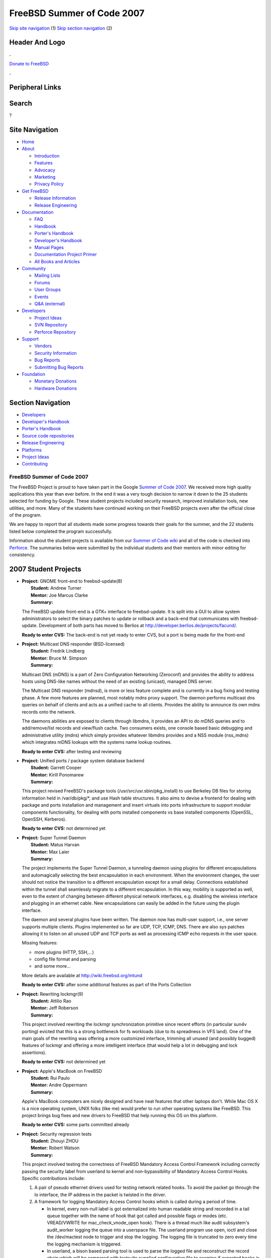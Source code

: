 ===========================
FreeBSD Summer of Code 2007
===========================

.. raw:: html

   <div id="containerwrap">

.. raw:: html

   <div id="container">

`Skip site navigation <#content>`__ (1) `Skip section
navigation <#contentwrap>`__ (2)

.. raw:: html

   <div id="headercontainer">

.. raw:: html

   <div id="header">

Header And Logo
---------------

.. raw:: html

   <div id="headerlogoleft">

|FreeBSD|

.. raw:: html

   </div>

.. raw:: html

   <div id="headerlogoright">

.. raw:: html

   <div class="frontdonateroundbox">

.. raw:: html

   <div class="frontdonatetop">

.. raw:: html

   <div>

**.**

.. raw:: html

   </div>

.. raw:: html

   </div>

.. raw:: html

   <div class="frontdonatecontent">

`Donate to FreeBSD <https://www.FreeBSDFoundation.org/donate/>`__

.. raw:: html

   </div>

.. raw:: html

   <div class="frontdonatebot">

.. raw:: html

   <div>

**.**

.. raw:: html

   </div>

.. raw:: html

   </div>

.. raw:: html

   </div>

Peripheral Links
----------------

.. raw:: html

   <div id="searchnav">

.. raw:: html

   </div>

.. raw:: html

   <div id="search">

Search
------

?

.. raw:: html

   </div>

.. raw:: html

   </div>

.. raw:: html

   </div>

Site Navigation
---------------

.. raw:: html

   <div id="menu">

-  `Home <../>`__

-  `About <../about.html>`__

   -  `Introduction <../projects/newbies.html>`__
   -  `Features <../features.html>`__
   -  `Advocacy <../advocacy/>`__
   -  `Marketing <../marketing/>`__
   -  `Privacy Policy <../privacy.html>`__

-  `Get FreeBSD <../where.html>`__

   -  `Release Information <../releases/>`__
   -  `Release Engineering <../releng/>`__

-  `Documentation <../docs.html>`__

   -  `FAQ <../doc/en_US.ISO8859-1/books/faq/>`__
   -  `Handbook <../doc/en_US.ISO8859-1/books/handbook/>`__
   -  `Porter's
      Handbook <../doc/en_US.ISO8859-1/books/porters-handbook>`__
   -  `Developer's
      Handbook <../doc/en_US.ISO8859-1/books/developers-handbook>`__
   -  `Manual Pages <//www.FreeBSD.org/cgi/man.cgi>`__
   -  `Documentation Project
      Primer <../doc/en_US.ISO8859-1/books/fdp-primer>`__
   -  `All Books and Articles <../docs/books.html>`__

-  `Community <../community.html>`__

   -  `Mailing Lists <../community/mailinglists.html>`__
   -  `Forums <https://forums.FreeBSD.org>`__
   -  `User Groups <../usergroups.html>`__
   -  `Events <../events/events.html>`__
   -  `Q&A
      (external) <http://serverfault.com/questions/tagged/freebsd>`__

-  `Developers <../projects/index.html>`__

   -  `Project Ideas <https://wiki.FreeBSD.org/IdeasPage>`__
   -  `SVN Repository <https://svnweb.FreeBSD.org>`__
   -  `Perforce Repository <http://p4web.FreeBSD.org>`__

-  `Support <../support.html>`__

   -  `Vendors <../commercial/commercial.html>`__
   -  `Security Information <../security/>`__
   -  `Bug Reports <https://bugs.FreeBSD.org/search/>`__
   -  `Submitting Bug Reports <https://www.FreeBSD.org/support.html>`__

-  `Foundation <https://www.freebsdfoundation.org/>`__

   -  `Monetary Donations <https://www.freebsdfoundation.org/donate/>`__
   -  `Hardware Donations <../donations/>`__

.. raw:: html

   </div>

.. raw:: html

   </div>

.. raw:: html

   <div id="content">

.. raw:: html

   <div id="sidewrap">

.. raw:: html

   <div id="sidenav">

Section Navigation
------------------

-  `Developers <../projects/index.html>`__
-  `Developer's
   Handbook <../doc/en_US.ISO8859-1/books/developers-handbook>`__
-  `Porter's Handbook <../doc/en_US.ISO8859-1/books/porters-handbook>`__
-  `Source code repositories <../developers/cvs.html>`__
-  `Release Engineering <../releng/index.html>`__
-  `Platforms <../platforms/>`__
-  `Project Ideas <https://wiki.FreeBSD.org/IdeasPage>`__
-  `Contributing <../doc/en_US.ISO8859-1/articles/contributing/index.html>`__

.. raw:: html

   </div>

.. raw:: html

   </div>

.. raw:: html

   <div id="contentwrap">

FreeBSD Summer of Code 2007
===========================

The FreeBSD Project is proud to have taken part in the Google `Summer of
Code 2007 <http://code.google.com/soc>`__. We received more high quality
applications this year than ever before. In the end it was a very tough
decision to narrow it down to the 25 students selected for funding by
Google. These student projects included security research, improved
installation tools, new utilities, and more. Many of the students have
continued working on their FreeBSD projects even after the official
close of the program.

We are happy to report that all students made some progress towards
their goals for the summer, and the 22 students listed below completed
the program successfully.

Information about the student projects is available from our `Summer of
Code wiki <http://wiki.freebsd.org/SummerOfCode2007>`__ and all of the
code is checked into
`Perforce <http://perforce.freebsd.org/depotTreeBrowser.cgi?FSPC=//depot/projects/soc2007/>`__.
The summaries below were submitted by the individual students and their
mentors with minor editing for consistency.

2007 Student Projects
---------------------

-  | **Project:** GNOME front-end to freebsd-update(8)
   |  **Student:** Andrew Turner
   |  **Mentor:** Joe Marcus Clarke
   |  **Summary:**

   The FreeBSD update front-end is a GTK+ interface to freebsd-update.
   It is split into a GUI to allow system administrators to select the
   binary patches to update or rollback and a back-end that communicates
   with freebsd-update. Development of both parts has moved to Berlios
   at http://developer.berlios.de/projects/facund/.

   | **Ready to enter CVS:** The back-end is not yet ready to enter CVS,
     but a port is being made for the front-end

-  | **Project:** Multicast DNS responder (BSD-licensed)
   |  **Student:** Fredrik Lindberg
   |  **Mentor:** Bruce M. Simpson
   |  **Summary:**

   Multicast DNS (mDNS) is a part of Zero Configuration Networking
   (Zeroconf) and provides the ability to address hosts using DNS-like
   names without the need of an existing (unicast), managed DNS server.

   The Multicast DNS responder (mdnsd), is more or less feature complete
   and is currently in a bug fixing and testing phase. A few more
   features are planned, most notably mdns proxy support. The daemon
   performs multicast dns queries on behalf of clients and acts as a
   unified cache to all clients. Provides the ability to announce its
   own mdns records onto the network.

   The daemons abilities are exposed to clients through libmdns, it
   provides an API to do mDNS queries and to add/remove/list records and
   view/flush cache. Two consumers exists, one console based basic
   debugging and administrative utility (mdns) which simply provides
   whatever libmdns provides and a NSS module (nss\_mdns) which
   integrates mDNS lookups with the systems name lookup routines.

   | **Ready to enter CVS:** after testing and reviewing

-  | **Project:** Unified ports / package system database backend
   |  **Student:** Garrett Cooper
   |  **Mentor:** Kirill Ponomarew
   |  **Summary:**

   This project revised FreeBSD's package tools
   (/usr/src/usr.sbin/pkg\_install) to use Berkeley DB files for storing
   information held in /var/db/pkg/\*, and use Hash table structures. It
   also aims to devise a frontend for dealing with package and ports
   installation and management and insert virtuals into ports
   infrastructure to support modular components functionality, for
   dealing with ports installed components vs base installed components
   (OpenSSL, OpenSSH, Kerberos).

   | **Ready to enter CVS:** not determined yet

-  | **Project:** Super Tunnel Daemon
   |  **Student:** Matus Harvan
   |  **Mentor:** Max Laier
   |  **Summary:**

   The project implements the Super Tunnel Daemon, a tunneling daemon
   using plugins for different encapsulations and automagically
   selecting the best encapsulation in each environment. When the
   environment changes, the user should not notice the transition to a
   different encapsulation except for a small delay. Connections
   established within the tunnel shall seamlessly migrate to a different
   encapsulation. In this way, mobility is supported as well, even to
   the extent of changing between different physical network interfaces,
   e.g. disabling the wireless interface and plugging in an ethernet
   cable. New encapsulations can easily be added in the future using the
   plugin interface.

   The daemon and several plugins have been written. The daemon now has
   multi-user support, i.e., one server supports multiple clients.
   Plugins implemented so far are UDP, TCP, ICMP, DNS. There are also
   sys patches allowing it to listen on all unused UDP and TCP ports as
   well as processing ICMP echo requests in the user space.

   Missing features:

   -  more plugins (HTTP, SSH,...)
   -  config file format and parsing
   -  and some more...

   More details are available at http://wiki.freebsd.org/mtund

   | **Ready to enter CVS:** after some additional features as part of
     the Ports Collection

-  | **Project:** Rewriting lockmgr(9)
   |  **Student:** Attilio Rao
   |  **Mentor:** Jeff Roberson
   |  **Summary:**

   This project involved rewriting the lockmgr synchronization primitive
   since recent efforts (in particular sun4v porting) evicted that this
   is a strong bottleneck for fs workloads (due to its spreadness in VFS
   land). One of the main goals of the rewriting was offering a more
   customized interface, trimming all unused (and possibly bugged)
   features of lockmgr and offering a more intelligent interface (that
   would help a lot in debugging and lock assertions).

   | **Ready to enter CVS:** not determined yet

-  | **Project:** Apple's MacBook on FreeBSD
   |  **Student:** Rui Paulo
   |  **Mentor:** Andre Oppermann
   |  **Summary:**

   Apple's MacBook computers are nicely designed and have neat features
   that other laptops don't. While Mac OS X is a nice operating system,
   UNIX folks (like me) would prefer to run other operating systems like
   FreeBSD. This project brings bug fixes and new drivers to FreeBSD
   that help running this OS on this platform.

   | **Ready to enter CVS:** some parts committed already

-  | **Project:** Security regression tests
   |  **Student:** Zhouyi ZHOU
   |  **Mentor:** Robert Watson
   |  **Summary:**

   This project involved testing the correctness of FreeBSD Mandatory
   Access Control Framework including correctly passing the security
   label from userland to kernel and non-bypassibility of Mandatory
   Access Control Hooks. Specific contributions include:

   #. A pair of pseudo ethernet drivers used for testing network related
      hooks. To avoid the packet go through the lo interface, the IP
      address in the packet is twisted in the driver.
   #. A framework for logging Mandatory Access Control hooks which is
      called during a period of time.

      -  In kernel, every non-null label is got externalized into human
         readable string and recorded in a tail queue together with the
         name of hook that got called and possible flags or modes (etc.
         VREAD/VWRITE for mac\_check\_vnode\_open hook). There is a
         thread much like audit subsystem's audit\_worker logging the
         queue into a userspace file. The userland program use open,
         ioctl and close the /dev/mactest node to trigger and stop the
         logging. The logging file is truncated to zero every time the
         logging mechanism is triggered.
      -  In userland, a bison based parsing tool is used to parse the
         logged file and reconstruct the record chain which will be
         compared with testsuite supplied configuration file to examine
         if expected hooks is got called and the label/flags/modes are
         correct. The testsuite mainly follows
         src/tools/regression/fstest, modified to adapt to test
         Mandatory Access Control Framework and include tests for
         signals

   #. The test cases about mandatory access control hooks for fifo,
      link, mdconfig, netinet, open, pipe, rename, rmdir, signal,
      symlink, sysvshm and truncate are written. Two security
      vulnerabilities where found during the test case writing.

   | **Ready to enter CVS:** not determined yet

-  | **Project:** GVinum Enhancements
   |  **Student:** Ulf Lilleengen
   |  **Mentor:** Lukas Ertl
   |  **Summary:**

   The project schedule was a bit changed in the start, because there
   were some rewriting of some internal parts of gvinum. Much of the
   time went to adapt the rest of gvinum to this new event-based system.
   This rewrite made gvinum less vulnerable to race bugs, and made it
   much easier for a developer to reason about the code.

   Improvements were made to the rebuild and syncing process of volumes,
   so that one could still use the volume (e.g. have it mounted) while
   rebuilding or syncing gvinum plexes.

   The growing of striped volumes (includes RAID-5) in the background
   was also implemented. Perhaps most important, is that most important
   gvinum features were implemented, and many bugs were fixed. A lot of
   testing has been done to make gvinum more robust.

   | **Ready to enter CVS:** yes

-  | **Project:** TCP/IP regression test suite
   |  **Student:** Nanjun Li
   |  **Mentor:** George V. Neville-Neil
   |  **Summary:**

   The project was about a testing suite for any host's perform-ability
   in TCP/IP networks. N. Li implemented it on a FreeBSD machine using
   libpcap (a library of BSD Packet Filter) to sniff frames on MAC
   layer, decode them into human-readable format, and send crafted ones
   to examinate if the target host follows RFC793's requirements.

   | **Ready to enter CVS:** no

-  | **Project:** Avoiding syscall overhead
   |  **Student:** Jesper Brix Rosenkilde
   |  **Mentor:** Scott Long
   |  **Summary:**

   In FreeBSD the setproctitle call is implemented with a sysctl, this
   has the unfortunate side effect that this simple call locks the
   Giant-lock. As this call is a simple matter of setting a value, it
   could be better implemented with shared memory between the kernel and
   user-space.

   This project proposes a scheme to securely share process specific
   data between the kernel and a user-space process. This is done by
   having each process allocate a special memory page, in which the
   kernel and user-space process can share data. This will give the
   security needed, as the VM-system will make sure that no outside
   processes can fiddle with a process' data. As everything is going on
   in user-space, there is no concern about a rogue process could write
   inside the kernel memory. There is still a locking concern, which
   will be addressed either by locking the entire page, or micro-locking
   each data field on the page.

   A suggestion by Howard Su is a multi page scheme, where a read/write
   page is used for things like get/setproctitle and a read-only page
   for things like getpid. And maybe a system wide read-only page for
   things like getdomain, gethostname etc.

   | **Ready to enter CVS:** not determined yet

-  | **Project:** Port OpenBSD's sysctl Hardware Sensors framework
   |  **Student:** Constantine A. Murenin
   |  **Mentor:** Shteryana Shopova
   |  **Summary:**

   The GSoC2007/cnst-sensors project was about porting the sysctl
   hw.sensors framework from OpenBSD to FreeBSD. The project was
   successfully completed, and is pending final `review and
   integration <http://lists.freebsd.org/pipermail/freebsd-hackers/2007-September/021722.html>`__
   into the CVS tree.

   The sensors framework provides a unified interface for storing,
   registering and accessing information about hardware monitoring
   sensors. Sensor types include, but are not limited to, temperature,
   voltage, fan RPM, time offset and logical drive status. In the
   OpenBSD base system, the framework spans sensor\_attach(9),
   sysctl(3), sysctl(8), systat(1), sensorsd(8), ntpd(8), and more than
   50 drivers, ranging from I2C temperature sensors and Super I/O
   hardware monitors to ipmi(4) and RAID controllers. Several
   third-party tools are also available, for example, a plug-in for
   Nagios and ports/sysutils/symon.

   As a part of this project, all major parts of the framework were
   ported, including sysctl, systat and sensorsd. Some drivers for most
   popular Super I/O Hardware Monitors were ported, too: it(4),
   supporting most contemporary ITE Tech Super I/O, and lm(4),
   supporting most contemporary Winbond Super I/O. Moreover, some
   existing FreeBSD drivers were modified to use the new framework, for
   example, coretemp(4).

   | **Ready to enter CVS:** after more testing and review

-  | **Project:** Distributed audit daemon
   |  **Student:** Alexey Mikhailov
   |  **Mentor:** Bjoern A. Zeeb
   |  **Summary:**

   The basic idea of this project was to implement secure and reliable
   log file shipping to remote hosts. While the implementation focuses
   on audit logs, the goal was to build tools that will make it possible
   to perform distributed logging for any application by using a simple
   API and linking with a shared library. The audit logs served as a
   testbed, other logs can be adopted.

   | **Ready to enter CVS:** not yet, needs further work

-  | **Project:** Generic input device layer
   |  **Student:** Maxim Zhuravlev
   |  **Mentor:** Philip Paeps
   |  **Summary:**

   Originally selected to design and implement a common way to retrieve
   and process data from input devices, the project resulted in a code
   base of a bigger and more generic project -- **Enhanced NewBus**. The
   following features are introduced by now: basic functional devices
   support, filter drivers and NewBus input/output subsystem. Functional
   devices (ex. demuxing, muxing, terminals) are supposed to coordinate
   real devices. Each device is handled by a stack of drivers (low-level
   and filters). Filter drivers are to simplify code reuse. The NewBus
   input/output subsystem is designed to push io requests through the
   NewBus graph.

   | **Ready to enter CVS:** not determined yet

-  | **Project:** bus\_alloc\_resources() Code Update
   |  **Student:** Christopher Davis
   |  **Mentor:** Warner Losh
   |  **Summary:**

   Currently, many devices in FreeBSD's source tree use the excessively
   verbose methods of resource allocation and deallocation. Numerous
   calls to bus\_alloc\_resource() or bus\_alloc\_resource\_any() are
   used to allocate resources, and subsequently, multiple calls to
   bus\_release\_resource() are used to free the resources after an
   error in allocation or when the device is detached.

   Recently, however, the bus\_alloc\_resources() and
   bus\_release\_resources() functions have been added. These simple
   wrappers around bus\_alloc\_resource\_any() and
   bus\_release\_resource() both operate on the same resource
   description, so that much of the repetition once needed to allocate
   and free resources can be mitigated.

   This project updated driver source code where necessary using the new
   functions to make the code related to allocation and deallocation
   simpler and clearer, while making other refinements as needed.
   Approximately 40 drivers were updated during SoC, although testing is
   still needed. There are likely 25 or more other drivers that could be
   updated as well, and these are listed on the wiki.

   | **Ready to enter CVS:** not determined yet

-  | **Project:** BSD bintools project (Part I)
   |  **Student:** Kai Wang
   |  **Mentor:** Joseph Koshy
   |  **Summary:**

   This project re-implemented part of the GNU binutils based on the
   libelf and libarchive libraries. It will bring FreeBSD a BSD Licensed
   toolchain for processing ELF binary files. The project mainly
   concentrated on re-implementing the tools ar(1), ranlib(1),
   objcopy(1), strip(1) and composing corresponding manual pages.

   | **Ready to enter CVS:** soon

-  | **Project:** Update of Linuxulator for Linux 2.6
   |  **Student:** Roman Divacky
   |  **Mentor:** Konstantin Belousov
   |  **Summary:**

   This is a continuation of the same project of the last GSoC. While
   the last year the focus was to bring basic 2.6 compatibility to
   FreeBSD, this year was focused on bug fixing and implementing epoll()
   and \*at().

   | **Ready to enter CVS:** after a final review

-  | **Project:** FreeBSD 'safety net' IO logging utility
   |  **Student:** Sonja Milicic
   |  **Mentor:** Lukas Ertl
   |  **Summary:**

   Some administrative operations like filesystem or partition table
   debugging/repair would benefit from an "Undo" function, so they can
   be performed without putting vital data at risk. This project's goal
   was to implement a module which plugs into the GEOM framework and
   allows copy-on-write style logging of I/O requests to one or more
   snapshot files, including the possibility to rollback, replay or
   analyze their effects.

   The core functionality of this module and a userland tool was
   finished, but will need more testing/bug fixing.

   | **Ready to enter CVS:** not determined yet

-  | **Project:** Provide an audit log analysis tool
   |  **Student:** Liu Dongmei
   |  **Mentor:** Robert Watson
   |  **Summary:**

   A GUI audit log analysis tool which can display audit log in tree
   view and list view and analyze audit log lively. It is important to
   provide a intuitionistic and visualize audit log to administrator.
   This program's intention is to provide a totally GUI audit log
   display, filter and statistic, in addition provide expandability when
   a new type of token added. The Glib library is used as a basic
   platform abstraction library and GTK are used to build
   AuditAnalyzer's GUI.

   | **Ready to enter CVS:** not determined yet

-  | **Project:** Improve the FreeBSD Ports Collection Infrastructure
   |  **Student:** G?bor K?vesd?n
   |  **Mentor:** Andrew Pantyukhin
   |  **Summary:**

   This project reimplemented the DESTDIR support from the last GSoC by
   the same student in a technically better way. Additionally, the PERL
   support was refactored from bsd.port.mk into its own file and
   enhanced to provide more features.

   | **Ready to enter CVS:** already committed

-  | **Project:** http support for PXE
   |  **Student:** Alexey Tarasov
   |  **Mentor:** Ed Maste
   |  **Summary:**

   The goal of this project was to write extendable code wrappers (as
   much as possible in C) to provided by PXE and UNDI APIs to support
   downloading of files via TCP-based protocols in the preboot
   environment. This allows to download and prepare the booting of a
   FreeBSD kernel from a remote server via a direct connection or a http
   proxy.

   | **Ready to enter CVS:** not determined yet

-  | **Project:** Graphical installer for FreeBSD (finstall)
   |  **Student:** Ivan Voras
   |  **Mentor:** Murray Stokely
   |  **Summary:**

   This project aims to create a user-friendly graphical installer for
   FreeBSD & FreeBSD-derived systems. The project should yield something
   usable for 7.x-RELEASE, but the intention is to keep it as a "second"
   installer system during 7.x, alongside sysinstall. In any case,
   sysinstall will be kept for architectures not supported by finstall
   (e.g. currently all except i386 and amd64).

   | **Ready to enter CVS:** ready to enter the Ports Collection after
     some src patches

-  | **Project:** Porting Linux KVM to FreeBSD
   |  **Student:** Fabio Checconi
   |  **Mentor:** Luigi Rizzo
   |  **Summary:**

   Linux KVM is a Virtual Machine Monitor, part of the Linux kernel,
   that uses Intel VT-x or AMD-V extensions for x86 processors to create
   a full virtualization environment. This project consists in porting
   Linux KVM to the FreeBSD kernel.

   Since Linux KVM has a structure similar to that of a device driver
   (actually, it is a device driver, from many points of view) core
   kernel changes are not required to support it, so it is an external
   loadable kernel module, exporting an interface based on ioctl() calls
   to a device descriptor. Part of the project was also the porting of
   the userspace client for that interface, a modified qemu that uses
   KVM to execute its guests.

   A project snapshot at the end of the Summer of Code is available. It
   supports only AMD-V (SVM) on amd64, as this was the hardware used
   during the development (adding support for other platforms is in
   progress); it is still highly experimental code, but it can boot
   FreeBSD guests.

   For code, further details, and future developments, please refer to:
   http://feanor.sssup.it/~fabio/soc07/

   | **Ready to enter CVS:** no

FreeBSD Summer of Code Links
----------------------------

-  `FreeBSD Summer of Code 2007
   Wiki <http://wiki.freebsd.org/moin.cgi/SummerOfCode2007>`__ - with
   links to student project pages.

.. raw:: html

   </div>

.. raw:: html

   </div>

.. raw:: html

   <div id="footer">

`Site Map <../search/index-site.html>`__ \| `Legal
Notices <../copyright/>`__ \| ? 1995–2015 The FreeBSD Project. All
rights reserved.

.. raw:: html

   </div>

.. raw:: html

   </div>

.. raw:: html

   </div>

.. |FreeBSD| image:: ../layout/images/logo-red.png
   :target: ..

